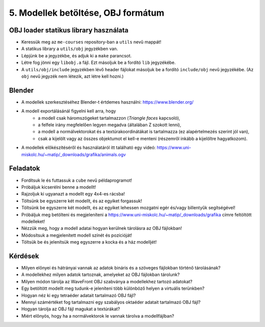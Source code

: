 5. Modellek betöltése, OBJ formátum
===================================

OBJ loader statikus library használata
--------------------------------------

* Keressük meg az ``me-courses`` repository-ban a ``utils`` nevű mappát!
* A statikus library a ``utils/obj`` jegyzékben van.
* Lépjünk be a jegyzékbe, és adjuk ki a ``make`` parancsot.
* Létre fog jönni egy ``libobj.a`` fájl. Ezt másoljuk be a fordító ``lib`` jegyzékébe.
* A ``utils/obj/include`` jegyzékben lévő header fájlokat másoljuk be a fordító ``include/obj`` nevű jegyzékébe. (Az ``obj`` nevű jegyzék nem létezik, azt létre kell hozni.)


Blender
-------

* A modellek szerkesztéséhez Blender-t értdemes használni: https://www.blender.org/
* A modell exportálásánál figyelni kell arra, hogy
    * a modell csak háromszögeket tartalmazzon (*Triangle faces* kapcsoló),
    * a felfele irány megfelelően legyen megadva (általában Z szokott lenni),
    * a modell a normálvektorokat és a textúrakoordinátákat is tartalmazza (ez alapértelmezés szerint jól van),
    * csak a kijelölt vagy az összes objektumot el kell-e menteni (részemről inkább a kijelöltre hagyatkozom).
* A modellek előkészítéséről és használatáról itt található egy videó: https://www.uni-miskolc.hu/~matip/_downloads/grafika/animals.ogv


Feladatok
---------

* Fordítsuk le és futtassuk a ``cube`` nevű példaprogramot!
* Próbáljuk kicserélni benne a modellt!
* Rajzoljuk ki ugyanazt a modellt egy 4x4-es rácsba!
* Töltsünk be egyszerre két modellt, és az egyiket forgassuk!
* Töltsünk be egyszerre két modellt, és az egyiket lehessen mozgatni egér és/vagy billentyűk segítségével!
* Próbáljuk meg betölteni és megjeleníteni a https://www.uni-miskolc.hu/~matip/_downloads/grafika címre feltöltött modelleket!
* Nézzük meg, hogy a modell adatai hogyan kerülnek tárolásra az OBJ fájlokban!
* Módosítsuk a megjelenített modell színét és pozícióját!
* Töltsük be és jelenítsük meg egyszerre a kocka és a ház modelljét!


Kérdések
--------

* Milyen előnyei és hátrányai vannak az adatok bináris és a szöveges fájlokban történő tárolásának?
* A modellekhez milyen adatok tartoznak, amelyeket az OBJ fájlokban tárolunk?
* Milyen módon tárolja az WaveFront OBJ szabványa a modellekhez tartozó adatokat?
* Egy betöltött modellt meg tudunk-e jeleníteni több különböző helyen a virtuális terünkben?
* Hogyan néz ki egy tetraéder adatait tartalmazó OBJ fájl?
* Mennyi számértéket fog tartalmazni egy szabályos oktaéder adatait tartalmazó OBJ fájl?
* Hogyan tárolja az OBJ fájl magukat a textúrákat?
* Miért előnyös, hogy ha a normálvektorok le vannak tárolva a modellfájlban?
